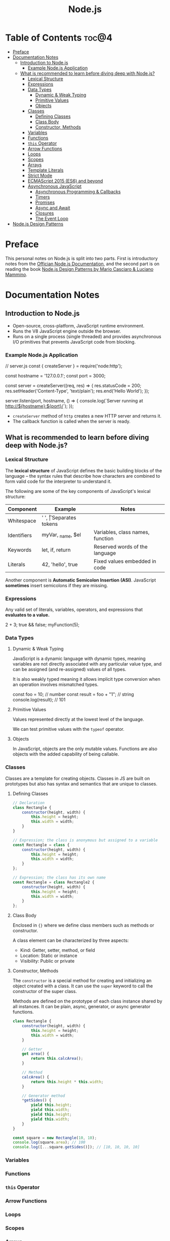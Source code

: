 #+TITLE: Node.js
#+DESCRIPTION: Personal notes on Node.js

* Table of Contents :toc@4:
- [[#preface][Preface]]
- [[#documentation-notes][Documentation Notes]]
  - [[#introduction-to-nodejs][Introduction to Node.js]]
    - [[#example-nodejs-application][Example Node.js Application]]
  - [[#what-is-recommended-to-learn-before-diving-deep-with-nodejs][What is recommended to learn before diving deep with Node.js?]]
    - [[#lexical-structure][Lexical Structure]]
    - [[#expressions][Expressions]]
    - [[#data-types][Data Types]]
      - [[#dynamic--weak-typing][Dynamic & Weak Typing]]
      - [[#primitive-values][Primitive Values]]
      - [[#objects][Objects]]
    - [[#classes][Classes]]
      - [[#defining-classes][Defining Classes]]
      - [[#class-body][Class Body]]
      - [[#constructor-methods][Constructor, Methods]]
    - [[#variables][Variables]]
    - [[#functions][Functions]]
    - [[#this-operator][~this~ Operator]]
    - [[#arrow-functions][Arrow Functions]]
    - [[#loops][Loops]]
    - [[#scopes][Scopes]]
    - [[#arrays][Arrays]]
    - [[#template-literals][Template Literals]]
    - [[#strict-mode][Strict Mode]]
    - [[#ecmascript-2015-es6-and-beyond][ECMAScript 2015 (ES6) and beyond]]
    - [[#asynchronous-javascript][Asynchronous JavaScript]]
      - [[#asynchronous-programming--callbacks][Asynchronous Programming & Callbacks]]
      - [[#timers][Timers]]
      - [[#promises][Promises]]
      - [[#async-and-await][Async and Await]]
      - [[#closures][Closures]]
      - [[#the-event-loop][The Event Loop]]
- [[#nodejs-design-patterns][Node.js Design Patterns]]

* Preface
This personal notes on Node.js is split into two parts. First is introductory notes from the [[https://nodejs.org/en][Offician Node.js Documentation]], and the second part is on reading the book [[https://www.amazon.com/Node-js-Design-Patterns-production-grade-applications-ebook/dp/B08CHMDKW2/ref=sr_1_1?crid=3T0EAFE07J6SD&dib=eyJ2IjoiMSJ9.ppsQv55-gHST9PpRlzE7D3RWIsdekBr8sxrCcwB-SayHSIJFfriiVE8I_shuPwgDVK_Xo-4j7VGrQHfbX1A1pIeZ9SYji32m0uKfkuhHQGEO3xweEKOajvuYJWauf_4CSiKXn1pReZI8EChCbl7j8nk3QVxNhdbJLDhKExdF-iIcT-IIQSoaO8-cx2Bgu_rktddJ3dq4iWRg-Oqyei8iTftHY0eYC0vsXBPyvl-BGCs.yusep-qMhuQRuq1ydsvMli3CJXNZFj4zCn5_0AWfLCM&dib_tag=se&keywords=node.js+design+patterns&qid=1744705216&s=digital-text&sprefix=Node.js+de%2Cdigital-text%2C377&sr=1-1][Node.js Design Patterns by Mario Casciaro & Luciano Mammino]].

* Documentation Notes

** Introduction to Node.js
- Open-source, cross-platform, JavaScript runtime environment.
- Runs the V8 JavaScript engine outside the browser.
- Runs on a single process (single threaded) and provides asynchronous I/O primitives that prevents JavaScript code from blocking.

*** Example Node.js Application

#+begin_example javascript
// server.js
const { createServer } = require('node:http');

const hostname = '127.0.0.1';
const port = 3000;

const server = createServer((req, res) => {
    res.statusCode = 200;
    res.setHeader('Content-Type', 'text/plain');
    res.end('Hello World');
});

server.listen(port, hostname, () => {
    console.log(`Server running at http://${hostname}:${port}/`);
});
#+end_example


- ~createServer~ method of ~http~ creates a new HTTP server and returns it.
- The callback function is called when the server is ready.

** What is recommended to learn before diving deep with Node.js?

*** Lexical Structure
The *lexical structure* of JavaScript defines the basic building blocks of the language -- the syntax rules that describe how characters are combined to form valid code for the interpreter to understand it.

The following are some of the key components of JavaScript's lexical structure:

| Component   | Example           | Notes                            |
|-------------+-------------------+----------------------------------|
| Whitespace  | ' ', \t           | Separates tokens                 |
| Identifiers | myVar, _name, $el | Variables, class names, function |
| Keywords    | let, if, return   | Reserved words of the language   |
| Literals    | 42, 'hello', true | Fixed values embedded in code    |

Another component is *Automatic Semicolon Insertion (ASI)*. JavaScript *sometimes* insert semicolons if they are missing.

*** Expressions
Any valid set of literals, variables, operators, and expressions that *evaluates to a value.*

#+begin_example javascript
2 + 3;
true && false;
myFunction(5);
#+end_example

*** Data Types

**** Dynamic & Weak Typing
JavaScript is a dynamic language with dynamic types, meaning variables are not directly associated with any particular value type, and can be assigned (and re-assigned) values of all types.

It is also weakly typed meaning it allows implicit type conversion when an operation involves mismatched types.

#+begin_example javascript
const foo = 10; // number
const result = foo + "1"; // string
console.log(result); // 101
#+end_example

**** Primitive Values
Values represented directly at the lowest level of the language.

We can test primitive values with the ~typeof~ operator.

**** Objects
In JavaScript, objects are the only mutable values. Functions are also objects with the added capability of being callable.

*** Classes
Classes are a template for creating objects. Classes in JS are built on prototypes but also has syntax and semantics that are unique to classes.

**** Defining Classes
#+begin_src javascript
  // Declaration
  class Rectangle {
      constructor(height, width) {
          this.height = height;
          this.width = width;
      }
  }

  // Expression; the class is anonymous but assigned to a variable
  const Rectangle = class {
      constructor(height, width) {
          this.height = height;
          this.width = width;
      }
  };

  // Expression; the class has its own name
  const Rectangle = class Rectangle2 {
      constructor(height, width) {
          this.height = height;
          this.width = width;
      }
  };
#+end_src

**** Class Body
Enclosed in ~{}~ where we define class members such as methods or constructor.

A class element can be characterized by three aspects:
- Kind: Getter, setter, method, or field
- Location: Static or instance
- Visibility: Public or private

**** Constructor, Methods
The ~constructor~ is a special method for creating and initializing an object created with a class. It can use the ~super~ keyword to call the constructor of the super class.

Methods are defined on the prototype of each class instance shared by all instances. It can be plain, async, generator, or async generator functions.

#+begin_src javascript
  class Rectangle {
      constructor(height, width) {
          this.height = height;
          this.width = width;
      }

      // Getter
      get area() {
          return this.calcArea();
      }

      // Method
      calcArea() {
          return this.height * this.width;
      }
      
      // Generator method
      *getSides() {
          yield this.height;
          yield this.width;
          yield this.height;
          yield this.width;
      }
  }

  const square = new Rectangle(10, 10);
  console.log(square.area); // 100
  console.log([...square.getSides()]); // [10, 10, 10, 10]
#+end_src

*** Variables

*** Functions

*** ~this~ Operator

*** Arrow Functions

*** Loops

*** Scopes

*** Arrays

*** Template Literals

*** Strict Mode

*** ECMAScript 2015 (ES6) and beyond

*** Asynchronous JavaScript

**** Asynchronous Programming & Callbacks

**** Timers

**** Promises

**** Async and Await

**** Closures

**** The Event Loop
* Node.js Design Patterns

